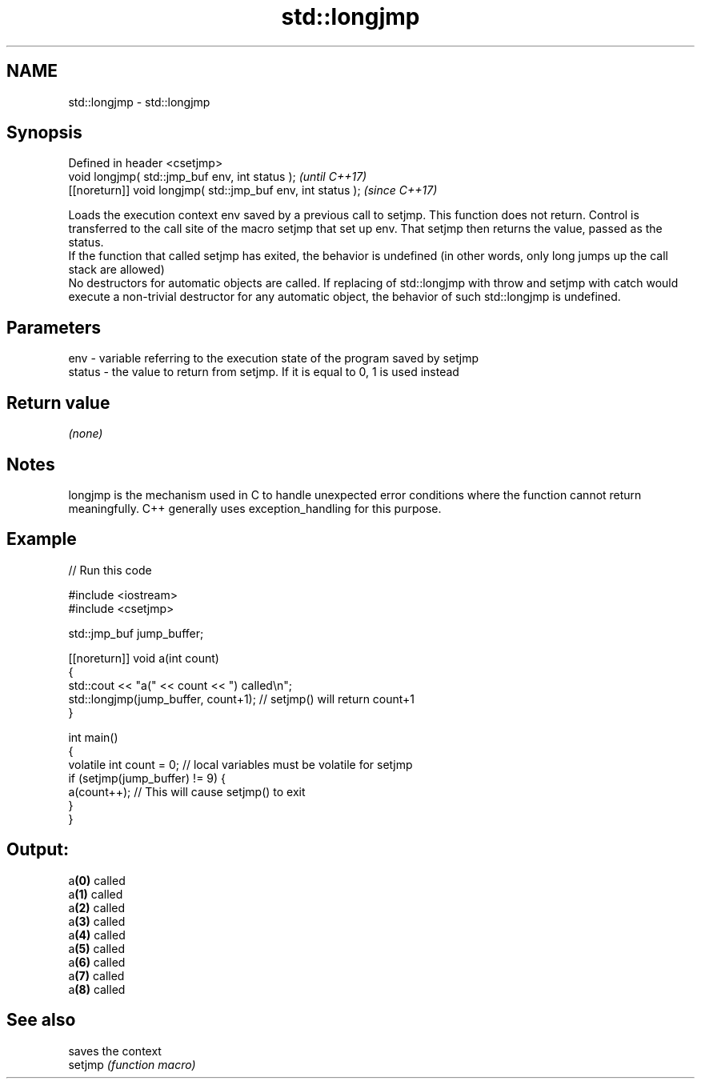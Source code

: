 .TH std::longjmp 3 "2020.03.24" "http://cppreference.com" "C++ Standard Libary"
.SH NAME
std::longjmp \- std::longjmp

.SH Synopsis

  Defined in header <csetjmp>
  void longjmp( std::jmp_buf env, int status );               \fI(until C++17)\fP
  [[noreturn]] void longjmp( std::jmp_buf env, int status );  \fI(since C++17)\fP

  Loads the execution context env saved by a previous call to setjmp. This function does not return. Control is transferred to the call site of the macro setjmp that set up env. That setjmp then returns the value, passed as the status.
  If the function that called setjmp has exited, the behavior is undefined (in other words, only long jumps up the call stack are allowed)
  No destructors for automatic objects are called. If replacing of std::longjmp with throw and setjmp with catch would execute a non-trivial destructor for any automatic object, the behavior of such std::longjmp is undefined.

.SH Parameters


  env    - variable referring to the execution state of the program saved by setjmp
  status - the value to return from setjmp. If it is equal to 0, 1 is used instead


.SH Return value

  \fI(none)\fP

.SH Notes

  longjmp is the mechanism used in C to handle unexpected error conditions where the function cannot return meaningfully. C++ generally uses exception_handling for this purpose.

.SH Example

  
// Run this code

    #include <iostream>
    #include <csetjmp>

    std::jmp_buf jump_buffer;

    [[noreturn]] void a(int count)
    {
        std::cout << "a(" << count << ") called\\n";
        std::longjmp(jump_buffer, count+1);  // setjmp() will return count+1
    }

    int main()
    {
        volatile int count = 0; // local variables must be volatile for setjmp
        if (setjmp(jump_buffer) != 9) {
            a(count++);  // This will cause setjmp() to exit
        }
    }

.SH Output:

    a\fB(0)\fP called
    a\fB(1)\fP called
    a\fB(2)\fP called
    a\fB(3)\fP called
    a\fB(4)\fP called
    a\fB(5)\fP called
    a\fB(6)\fP called
    a\fB(7)\fP called
    a\fB(8)\fP called


.SH See also


         saves the context
  setjmp \fI(function macro)\fP




